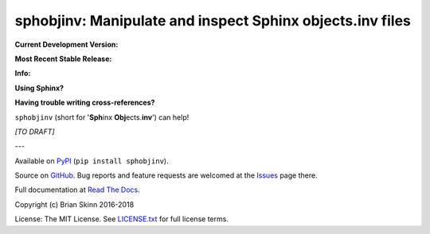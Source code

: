 sphobjinv: Manipulate and inspect Sphinx objects.inv files
==========================================================

**Current Development Version:**

.. image:: https://travis-ci.org/bskinn/sphobjinv.svg?branch=dev
    :target: https://travis-ci.org/bskinn/sphobjinv

.. image:: https://codecov.io/gh/bskinn/sphobjinv/branch/dev/graph/badge.svg
    :target: https://codecov.io/gh/bskinn/sphobjinv

**Most Recent Stable Release:**

.. image:: https://img.shields.io/pypi/v/sphobjinv.svg
    :target: https://pypi.org/project/sphobjinv

.. image:: https://img.shields.io/pypi/pyversions/sphobjinv.svg

**Info:**

.. image:: https://img.shields.io/readthedocs/sphobjinv/latest.svg
    :target: http://sphobjinv.readthedocs.io/en/latest/

.. image:: https://img.shields.io/github/license/mashape/apistatus.svg
    :target: https://github.com/bskinn/sphobjinv/blob/master/LICENSE.txt

**Using Sphinx?**

**Having trouble writing cross-references?**

``sphobjinv`` (short for '**Sph**\ inx **Obj**\ ects.\ **inv**') can help!

*[TO DRAFT]*


---

Available on `PyPI <https://pypi.python.org/pypi/sphobjinv>`__
(``pip install sphobjinv``).

Source on `GitHub <https://github.com/bskinn/sphobjinv>`__.  Bug reports
and feature requests are welcomed at the
`Issues <https://github.com/bskinn/sphobjinv/issues>`__ page there.

Full documentation at
`Read The Docs <http://sphobjinv.readthedocs.io/en/latest/>`__.

Copyright (c) Brian Skinn 2016-2018

License: The MIT License. See `LICENSE.txt <https://github.com/bskinn/sphobjinv/blob/master/LICENSE.txt>`__
for full license terms.
